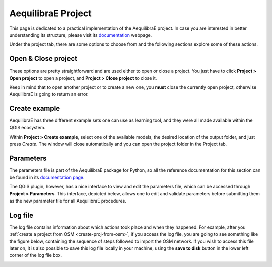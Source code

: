 .. _aequilibrae_project:

AequilibraE Project
===================

This page is dedicated to a practical implementation of the AequilibraE project. In case you
are interested in better understanding its structure, please visit its 
`documentation <https://www.aequilibrae.com/%%folder%%/python/modeling_with_aequilibrae/project.html>`_
webpage.

Under the project tab, there are some options to choose from and the following sections
explore some of these actions.

.. image:: ../images/menu_project.png
    :align: center
    :alt: tab project menu

.. _siouxfalls-open-project:

Open & Close project
--------------------

These options are pretty straightforward and are used either to open or close a
project. You just have to click **Project > Open project** to open
a project, and **Project > Close project** to close it.

Keep in mind that to open another project or to create a new one, you **must**
close the currently open project, otherwise AequilibraE is going to return an
error.

.. _create_example:

Create example
--------------

AequilibraE has three different example sets one can use as learning tool, and they were all
made available within the QGIS ecosystem.

Within **Project > Create example**, select one of the available models, the desired
location of the output folder, and just press *Create*. The window will close automatically
and you can open the project folder in the Project tab.

.. image:: ../images/project_create_example.png
    :align: center
    :alt: utils create example

.. _parameters_file:

Parameters
----------

The parameters file is part of the AequilibraE package for Python, so all the
reference documentation for this section can be found in its
`documentation page <https://aequilibrae.com/latest/python/modeling_with_aequilibrae/parameter_file.html>`_.

The QGIS plugin, however, has a nice interface to view and edit the parameters
file, which can be accessed through **Project > Parameters**. This
interface, depicted below, allows one to edit and validate parameters before
submitting them as the new parameter file for all AequilibraE procedures.

.. image:: ../images/parameters_menu.png
    :width: 704
    :align: center
    :alt: parameters menu

.. _logfile:

Log file
--------

The log file contains information about which actions took place and when they happened.
For example, after you :ref:`create a project from OSM  <create-proj-from-osm>`,
if you access the log file, you are going to see something like the figure below,
containing the sequence of steps followed to import the OSM network. If you wish to
access this file later on, it is also possible to save this log file locally in your machine,
using the **save to disk** button in the lower left corner of the log file box.

.. image:: ../images/project-logfile.png
    :width: 704
    :align: center
    :alt: proj logfile

.. Video tutorial
.. --------------

.. If you want a summary of everything that was presented on this page, you can
.. head over to YouTube to see a demonstration of how to download these projects.

.. .. raw:: html

..     <iframe width="560" height="315" src="https://www.youtube.com/embed/9PF2qHs2hUc"
..      frameborder="0" allow="accelerometer; autoplay; encrypted-media; gyroscope;
..      picture-in-picture" allowfullscreen></iframe>
